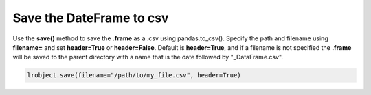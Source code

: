 =========================
Save the DateFrame to csv
=========================

Use the **save()** method to save the **.frame** as a .csv using pandas.to_csv(). Specify the path and filename using **filename=** and set **header=True** or **header=False**. Default is **header=True**, and if a filename is not specified the **.frame** will be saved to the parent directory with a name that is the date followed by "_DataFrame.csv".

.. code-block:: python

    lrobject.save(filename="/path/to/my_file.csv", header=True)